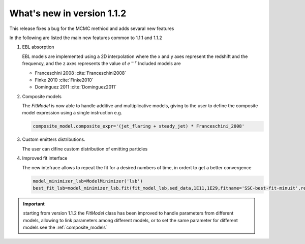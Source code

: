 What's new in version 1.1.2
===========================

This release fixes a bug for the MCMC methiod and adds sevaral new features


In the following are listed the main new features common to 1.1.1 and 1.1.2



#. EBL absorption

   EBL models are implemented using a 2D interpolation where the x and y axes represent the redshift and the frequency, and the z axes represents the value of :math:`e^{-\tau}`
   Included models are

   * Franceschini 2008 :cite:`Franceschini2008`
   * Finke 2010 :cite:`Finke2010`
   * Dominguez 2011 :cite:`Dominguez2011`



#. Composite models

   The `FitModel` is now able to handle additive and multiplicative models, giving to the user to define the composite model expression using a single instruction e.g.

   .. code-block:: python

       composite_model.composite_expr='(jet_flaring + steady_jet) * Franceschini_2008'




#. Custom emitters distributions.

   The user can difine custom distribution of emitting particles



#. Improved fit interface

   The new intefrace allows to repeat the fit for a desired numbers of time, in ordert to get a better convergence

   .. code-block:: python

      model_minimizer_lsb=ModelMinimizer('lsb')
      best_fit_lsb=model_minimizer_lsb.fit(fit_model_lsb,sed_data,1E11,1E29,fitname='SSC-best-fit-minuit',repeat=3)


.. important::
    starting from version 1.1.2 the `FitModel` class has been improved to handle parameters from different models, allowing
    to link parameters among different models, or to set the same parameter for different models see the :ref:`composite_models`



.. bibliography:: references.bib

